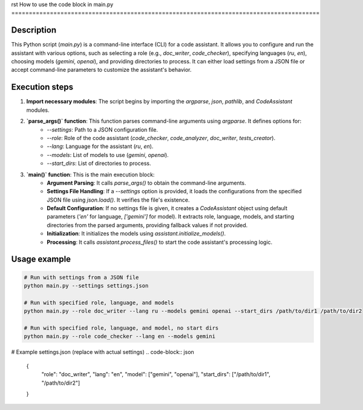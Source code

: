 rst
How to use the code block in main.py
========================================================================================

Description
-------------------------
This Python script (`main.py`) is a command-line interface (CLI) for a code assistant. It allows you to configure and run the assistant with various options, such as selecting a role (e.g., `doc_writer`, `code_checker`), specifying languages (`ru`, `en`), choosing models (`gemini`, `openai`), and providing directories to process.  It can either load settings from a JSON file or accept command-line parameters to customize the assistant's behavior.

Execution steps
-------------------------
1. **Import necessary modules**: The script begins by importing the `argparse`, `json`, `pathlib`, and `CodeAssistant` modules.

2. **`parse_args()` function**: This function parses command-line arguments using `argparse`.  It defines options for:
    - `--settings`: Path to a JSON configuration file.
    - `--role`: Role of the code assistant (`code_checker`, `code_analyzer`, `doc_writer`, `tests_creator`).
    - `--lang`: Language for the assistant (`ru`, `en`).
    - `--models`: List of models to use (`gemini`, `openai`).
    - `--start_dirs`: List of directories to process.

3. **`main()` function**: This is the main execution block:
    - **Argument Parsing**: It calls `parse_args()` to obtain the command-line arguments.
    - **Settings File Handling**: If a `--settings` option is provided, it loads the configurations from the specified JSON file using `json.load()`.  It verifies the file's existence.
    - **Default Configuration**: If no settings file is given, it creates a `CodeAssistant` object using default parameters (`'en'` for language, `['gemini']` for model). It extracts role, language, models, and starting directories from the parsed arguments, providing fallback values if not provided.
    - **Initialization**: It initializes the models using `assistant.initialize_models()`.
    - **Processing**: It calls `assistant.process_files()` to start the code assistant's processing logic.


Usage example
-------------------------
.. code-block:: bash

    # Run with settings from a JSON file
    python main.py --settings settings.json

    # Run with specified role, language, and models
    python main.py --role doc_writer --lang ru --models gemini openai --start_dirs /path/to/dir1 /path/to/dir2

    # Run with specified role, language, and model, no start dirs
    python main.py --role code_checker --lang en --models gemini


# Example settings.json (replace with actual settings)
.. code-block:: json

    {
        "role": "doc_writer",
        "lang": "en",
        "model": ["gemini", "openai"],
        "start_dirs": ["/path/to/dir1", "/path/to/dir2"]
    }